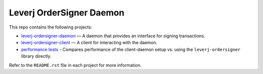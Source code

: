 Leverj OrderSigner Daemon
=========================
This repo contains the following projects:

* `leverj-ordersigner-daemon <./daemon>`_ — A daemon that provides an interface for signing transactions.
* `leverj-ordersigner-client <./client>`_ — A client for interacting with the daemon.
* `performance tests <./performance_tests>`_ - Compares performance of the client-daemon setup vs. using the ``leverj-ordersigner`` library directly.

Refer to the ``README.rst`` file in each project for more information.
